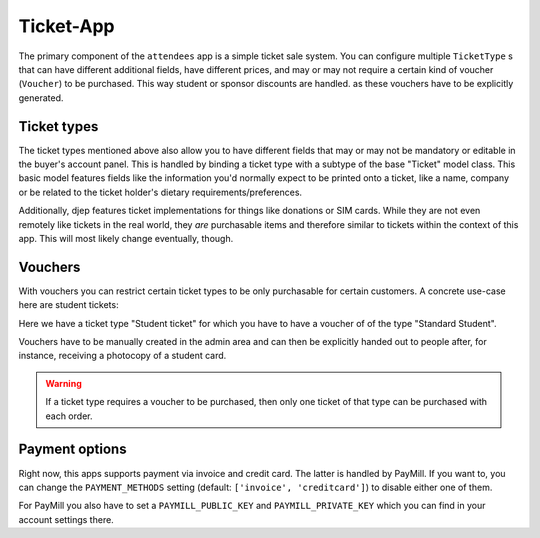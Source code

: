 **********
Ticket-App
**********

The primary component of the ``attendees`` app is a simple ticket sale system.
You can configure multiple ``TicketType`` s that can have different additional
fields, have different prices, and may or may not require a certain kind of
voucher (``Voucher``) to be purchased. This way student or sponsor discounts are
handled. as these vouchers have to be explicitly generated.


Ticket types
============

The ticket types mentioned above also allow you to have different fields that
may or may not be mandatory or editable in the buyer's account panel. This is
handled by binding a ticket type with a subtype of the base "Ticket" model
class. This basic model features fields like the information you'd normally
expect to be printed onto a ticket, like a name, company or be related to the
ticket holder's dietary requirements/preferences.

Additionally, djep features ticket implementations for things like donations
or SIM cards. While they are not even remotely like tickets in the real world,
they *are* purchasable items and therefore similar to tickets within the context
of this app. This will most likely change eventually, though.


Vouchers
========

With vouchers you can restrict certain ticket types to be only purchasable for
certain customers. A concrete use-case here are student tickets:

.. image:: images/attendees-voucher-ticket.png

Here we have a ticket type "Student ticket" for which you have to have a
voucher of of the type "Standard Student".

Vouchers have to be manually created in the admin area and can then be 
explicitly handed out to people after, for instance, receiving a photocopy of
a student card.

.. warning::
    
    If a ticket type requires a voucher to be purchased, then only one ticket
    of that type can be purchased with each order.


Payment options
===============

Right now, this apps supports payment via invoice and credit card. The latter
is handled by PayMill. If you want to, you can change the ``PAYMENT_METHODS``
setting (default: ``['invoice', 'creditcard']``) to disable either one of them.

For PayMill you also have to set a ``PAYMILL_PUBLIC_KEY`` and
``PAYMILL_PRIVATE_KEY`` which you can find in your account settings there.

